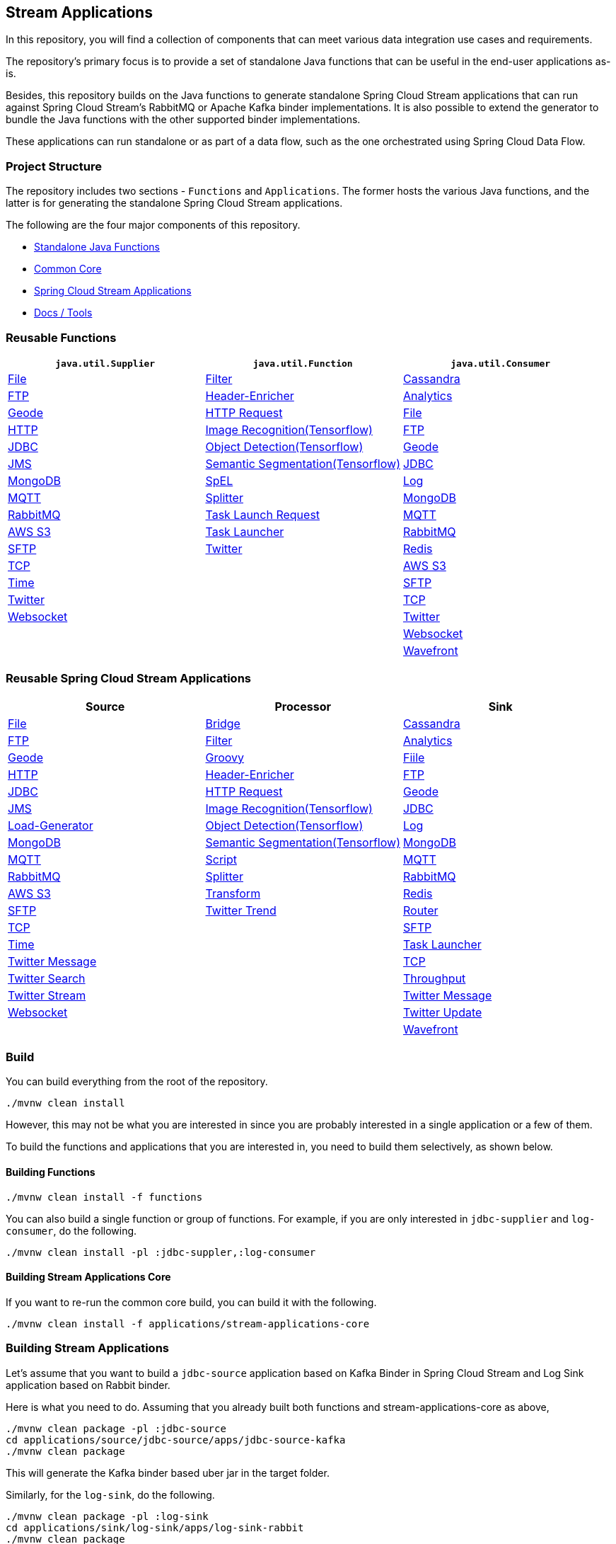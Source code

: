== Stream Applications

In this repository, you will find a collection of components that can meet various data integration use cases and requirements.

The repository's primary focus is to provide a set of standalone Java functions that can be useful in the end-user
applications as-is.

Besides, this repository builds on the Java functions to generate standalone Spring Cloud Stream applications that can run
against Spring Cloud Stream's RabbitMQ or Apache Kafka binder implementations. It is also possible to extend the generator
to bundle the Java functions with the other supported binder implementations.

These applications can run standalone or as part of a data flow, such as the one orchestrated using Spring Cloud Data Flow.

=== Project Structure

The repository includes two sections - `Functions` and `Applications`. The former hosts the various Java functions, and
the latter is for generating the standalone Spring Cloud Stream applications.

The following are the four major components of this repository.

* https://github.com/spring-cloud/stream-applications/tree/master/functions[Standalone Java Functions]
* https://github.com/spring-cloud/stream-applications/tree/master/applications/stream-applications-core[Common Core]
* https://github.com/spring-cloud/stream-applications/tree/master/applications[Spring Cloud Stream Applications]
* https://github.com/spring-cloud/stream-applications/tree/master/applications/stream-applications-build[Docs / Tools]

=== Reusable Functions

|===
| `java.util.Supplier` | `java.util.Function` | `java.util.Consumer`

|link:functions/supplier/file-supplier/README.adoc[File]
|link:functions/function/filter-function/README.adoc[Filter]
|link:functions/consumer/cassandra-consumer/README.adoc[Cassandra]
|link:functions/supplier/ftp-supplier/README.adoc[FTP]
|link:functions/function/header-enricher-function/README.adoc[Header-Enricher]
|link:functions/consumer/analytics-consumer/README.adoc[Analytics]
|link:functions/supplier/geode-supplier/README.adoc[Geode]
|link:functions/function/http-request-function/README.adoc[HTTP Request]
|link:functions/consumer/file-consumer/README.adoc[File]
|link:functions/supplier/http-supplier/README.adoc[HTTP]
|link:functions/function/image-recognition-function/README.adoc[Image Recognition(Tensorflow)]
|link:functions/consumer/ftp-consumer/README.adoc[FTP]
|link:functions/supplier/jdbc-supplier/README.adoc[JDBC]
|link:functions/function/object-detection-function/README.adoc[Object Detection(Tensorflow)]
|link:functions/consumer/geode-consumer/README.adoc[Geode]
|link:functions/supplier/jms-supplier/README.adoc[JMS]
|link:functions/function/semantic-segmentation-function/README.adoc[Semantic Segmentation(Tensorflow)]
|link:functions/consumer/jdbc-consumer/README.adoc[JDBC]
|link:functions/supplier/mongodb-supplier/README.adoc[MongoDB]
|link:functions/function/spel-function/README.adoc[SpEL]
|link:functions/consumer/log-consumer/README.adoc[Log]
|link:functions/supplier/mqtt-supplier/README.adoc[MQTT]
|link:functions/function/splitter-function/README.adoc[Splitter]
|link:functions/consumer/mongodb-consumer/README.adoc[MongoDB]
|link:functions/supplier/rabbit-supplier/README.adoc[RabbitMQ]
|link:functions/function/task-launch-request-function/README.adoc[Task Launch Request]
|link:functions/consumer/mqtt-consumer/README.adoc[MQTT]
|link:functions/supplier/s3-supplier/README.adoc[AWS S3]
|link:functions/function/tasklauncher-function/README.adoc[Task Launcher]
|link:functions/consumer/rabbit-consumer/README.adoc[RabbitMQ]
|link:functions/supplier/sftp-supplier/README.adoc[SFTP]
|link:functions/function/twitter-function/README.adoc[Twitter]
|link:functions/consumer/redis-consumer/README.adoc[Redis]
|link:functions/supplier/tcp-supplier/README.adoc[TCP]
|
|link:functions/consumer/s3-consumer/README.adoc[AWS S3]
|link:functions/supplier/time-supplier/README.adoc[Time]
|
|link:functions/consumer/sftp-consumer/README.adoc[SFTP]
|link:functions/supplier/twitter-supplier/README.adoc[Twitter]
|
|link:functions/consumer/tcp-consumer/README.adoc[TCP]
|link:functions/supplier/websocket-supplier/README.adoc[Websocket]
|
|link:functions/consumer/twitter-consumer/README.adoc[Twitter]
|
|
|link:functions/consumer/websocket-consumer/README.adoc[Websocket]
|
|
|link:functions/consumer/wavefront-consumer/README.adoc[Wavefront]
|===

=== Reusable Spring Cloud Stream Applications

|===
| Source | Processor | Sink

|link:applications/source/file-source/README.adoc[File]
|link:applications/processor/bridge-processor/README.adoc[Bridge]
|link:applications/sink/cassandra-sink/README.adoc[Cassandra]
|link:applications/source/ftp-source/README.adoc[FTP]
|link:applications/processor/filter-processor/README.adoc[Filter]
|link:applications/sink/analytics-sink/README.adoc[Analytics]
|link:applications/source/geode-source/README.adoc[Geode]
|link:applications/processor/groovy-processor/README.adoc[Groovy]
|link:applications/sink/file-sink/README.adoc[Fiile]
|link:applications/source/http-source/README.adoc[HTTP]
|link:applications/processor/header-enricher-processor/README.adoc[Header-Enricher]
|link:applications/sink/ftp-sink/README.adoc[FTP]
|link:applications/source/jdbc-source/README.adoc[JDBC]
|link:applications/processor/http-request-processor/README.adoc[HTTP Request]
|link:applications/sink/geode-sink/README.adoc[Geode]
|link:applications/source/jms-source/README.adoc[JMS]
|link:applications/processor/image-recognition-processor/README.adoc[Image Recognition(Tensorflow)]
|link:applications/sink/jdbc-sink/README.adoc[JDBC]
|link:applications/source/load-generator-source/README.adoc[Load-Generator]
|link:applications/processor/object-detection-processor/README.adoc[Object Detection(Tensorflow)]
|link:applications/sink/log-sink/README.adoc[Log]
|link:applications/source/mongodb-source/README.adoc[MongoDB]
|link:applications/processor/semantic-segmentation-processor/README.adoc[Semantic Segmentation(Tensorflow)]
|link:applications/sink/mongodb-sink/README.adoc[MongoDB]
|link:applications/source/mqtt-source/README.adoc[MQTT]
|link:applications/processor/script-processor/README.adoc[Script]
|link:applications/sink/mqtt-sink/README.adoc[MQTT]
|link:applications/source/rabbit-source/README.adoc[RabbitMQ]
|link:applications/processor/splitter-processor/README.adoc[Splitter]
|link:applications/sink/rabbit-sink/README.adoc[RabbitMQ]
|link:applications/source/s3-source/README.adoc[AWS S3]
|link:applications/processor/transform-processor/README.adoc[Transform]
|link:applications/sink/redis-sink/README.adoc[Redis]
|link:applications/source/sftp-source/README.adoc[SFTP]
|link:applications/processor/twitter-trend-processor/README.adoc[Twitter Trend]
|link:applications/sink/router-sink/README.adoc[Router]
|link:applications/source/tcp-source/README.adoc[TCP]
|
|link:applications/sink/sftp-sink/README.adoc[SFTP]
|link:applications/source/time-source/README.adoc[Time]
|
|link:applications/sink/tasklauncher-sink/README.adoc[Task Launcher]
|link:applications/source/twitter-message-source/README.adoc[Twitter Message]
|
|link:applications/sink/tcp-sink/README.adoc[TCP]
|link:applications/source/twitter-search-source/README.adoc[Twitter Search]
|
|link:applications/sink/throughput-sink/README.adoc[Throughput]
|link:applications/source/twitter-stream-source/README.adoc[Twitter Stream]
|
|link:applications/sink/twitter-message-sink/README.adoc[Twitter Message]
|link:applications/source/websocket-source/README.adoc[Websocket]
|
|link:applications/sink/twitter-update-sink/README.adoc[Twitter Update]
|
|
|link:applications/sink/wavefront-sink/README.adoc[Wavefront]
|===

=== Build

You can build everything from the root of the repository.

`./mvnw clean install`

However, this may not be what you are interested in since you are probably interested in a single application or a few of them.

To build the functions and applications that you are interested in, you need to build them selectively, as shown below.

==== Building Functions

`./mvnw clean install -f functions`

You can also build a single function or group of functions.
For example, if you are only interested in `jdbc-supplier` and `log-consumer`, do the following.

`./mvnw clean install -pl :jdbc-suppler,:log-consumer`

==== Building Stream Applications Core

If you want to re-run the common core build, you can build it with the following.

`./mvnw clean install -f applications/stream-applications-core`

=== Building Stream Applications

Let's assume that you want to build a `jdbc-source` application based on Kafka Binder in Spring Cloud Stream and Log Sink
application based on Rabbit binder.

Here is what you need to do.
Assuming that you already built both functions and stream-applications-core as above,

```
./mvnw clean package -pl :jdbc-source
cd applications/source/jdbc-source/apps/jdbc-source-kafka
./mvnw clean package
```

This will generate the Kafka binder based uber jar in the target folder.

Similarly, for the `log-sink`, do the following.

```
./mvnw clean package -pl :log-sink
cd applications/sink/log-sink/apps/log-sink-rabbit
./mvnw clean package
```

=== Additional Topics

Here is a list of resources where you can find out more about using and developing functions and stream applications:

* link:docs/FunctionComposition.adoc[Function Composition]
* link:docs/Contributing.adoc[Contributing a New Function or Application to this Repository]

=== Code of Conduct

Please see our https://github.com/spring-projects/.github/blob/master/CODE_OF_CONDUCT.md[Code of Conduct]
